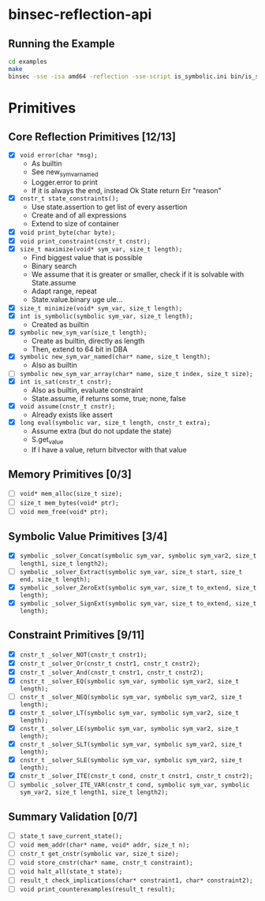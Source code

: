 * binsec-reflection-api

** Running the Example

#+begin_src bash
cd examples
make
binsec -sse -isa amd64 -reflection -sse-script is_symbolic.ini bin/is_symbolic.snapshot
#+end_src

* Primitives
** Core Reflection Primitives [12/13]
- [X] ~void error(char *msg);~
  + As builtin
  + See new_sym_var_named
  + Logger.error to print
  + If it is always the end, instead Ok State return Err "reason"
- [X] ~cnstr_t state_constraints();~
  + Use state.assertion to get list of every assertion
  + Create and of all expressions
  + Extend to size of container
- [X] ~void print_byte(char byte);~
- [X] ~void print_constraint(cnstr_t cnstr);~
- [X] ~size_t maximize(void* sym_var, size_t length);~
  + Find biggest value that is possible
  + Binary search
  + We assume that it is greater or smaller, check if it is solvable with State.assume
  + Adapt range, repeat
  + State.value.binary uge ule...
- [X] ~size_t minimize(void* sym_var, size_t length);~
- [X] ~int is_symbolic(symbolic sym_var, size_t length);~
  + Created as builtin
- [X] ~symbolic new_sym_var(size_t length);~
  + Create as builtin, directly as length
  + Then, extend to 64 bit in DBA
- [X] ~symbolic new_sym_var_named(char* name, size_t length);~
  + Also as builtin
- [ ] ~symbolic new_sym_var_array(char* name, size_t index, size_t size);~
- [X] ~int is_sat(cnstr_t cnstr);~
  + Also as builtin, evaluate constraint
  + State.assume, if returns some, true; none, false
- [X] ~void assume(cnstr_t cnstr);~
  + Already exists like assert
- [X] ~long eval(symbolic var, size_t length, cnstr_t extra);~
  + Assume extra (but do not update the state)
  + S.get_value
  + If I have a value, return bitvector with that value

** Memory Primitives [0/3]
- [ ] ~void* mem_alloc(size_t size);~
- [ ] ~size_t mem_bytes(void* ptr);~
- [ ] ~void mem_free(void* ptr);~

** Symbolic Value Primitives [3/4]
- [X] ~symbolic _solver_Concat(symbolic sym_var, symbolic sym_var2, size_t length1, size_t length2);~
- [ ] ~symbolic _solver_Extract(symbolic sym_var, size_t start, size_t end, size_t length);~
- [X] ~symbolic _solver_ZeroExt(symbolic sym_var, size_t to_extend, size_t length);~
- [X] ~symbolic _solver_SignExt(symbolic sym_var, size_t to_extend, size_t length);~

** Constraint Primitives [9/11]
- [X] ~cnstr_t _solver_NOT(cnstr_t cnstr1);~
- [X] ~cnstr_t _solver_Or(cnstr_t cnstr1, cnstr_t cnstr2);~
- [X] ~cnstr_t _solver_And(cnstr_t cnstr1, cnstr_t cnstr2);~
- [X] ~cnstr_t _solver_EQ(symbolic sym_var, symbolic sym_var2, size_t length);~
- [ ] ~cnstr_t _solver_NEQ(symbolic sym_var, symbolic sym_var2, size_t length);~
- [X] ~cnstr_t _solver_LT(symbolic sym_var, symbolic sym_var2, size_t length);~
- [X] ~cnstr_t _solver_LE(symbolic sym_var, symbolic sym_var2, size_t length);~
- [X] ~cnstr_t _solver_SLT(symbolic sym_var, symbolic sym_var2, size_t length);~
- [X] ~cnstr_t _solver_SLE(symbolic sym_var, symbolic sym_var2, size_t length);~
- [X] ~cnstr_t _solver_ITE(cnstr_t cond, cnstr_t cnstr1, cnstr_t cnstr2);~
- [ ] ~symbolic _solver_ITE_VAR(cnstr_t cond, symbolic sym_var, symbolic sym_var2, size_t length1, size_t length2);~

** Summary Validation [0/7]
- [ ] ~state_t save_current_state();~
- [ ] ~void mem_addr(char* name, void* addr, size_t n);~
- [ ] ~cnstr_t get_cnstr(symbolic var, size_t size);~
- [ ] ~void store_cnstr(char* name, cnstr_t constraint);~
- [ ] ~void halt_all(state_t state);~
- [ ] ~result_t check_implications(char* constraint1, char* constraint2);~
- [ ] ~void print_counterexamples(result_t result);~
